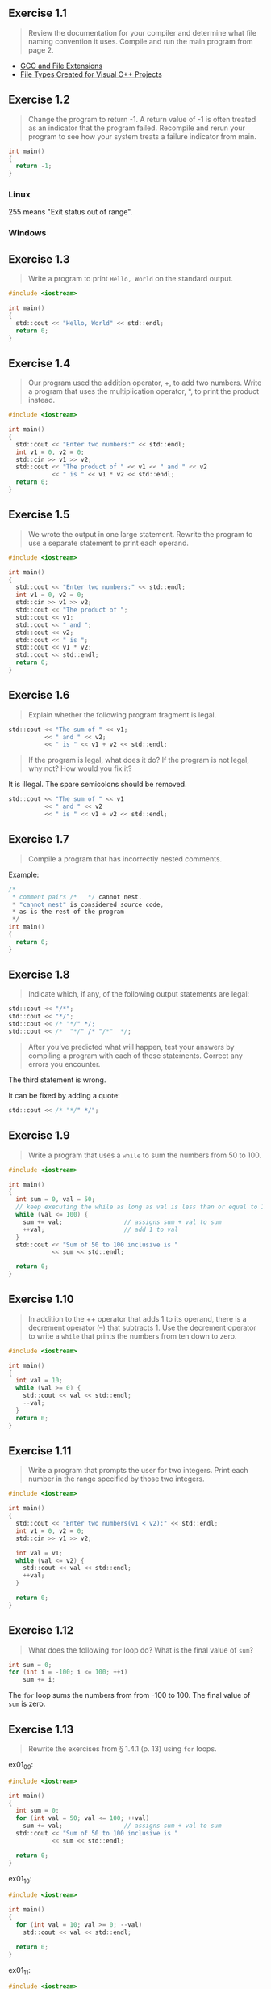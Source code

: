 ** Exercise 1.1
   
   #+BEGIN_QUOTE
   Review the documentation for your compiler and determine what file
   naming convention it uses. Compile and run the main program from
   page 2.
   #+END_QUOTE
   
- [[http://labor-liber.org/en/gnu-linux/development/extensions][GCC and File Extensions]]
- [[https://msdn.microsoft.com/en-us/library/3awe4781.aspx][File Types Created for Visual C++ Projects]]
  
** Exercise 1.2
   
   #+BEGIN_QUOTE
   Change the program to return -1. A return value of -1 is often
   treated as an indicator that the program failed. Recompile and
   rerun your program to see how your system treats a failure
   indicator from main.
   #+END_QUOTE
   
   #+BEGIN_SRC C
int main()
{
  return -1;
}
   #+END_SRC
   
*** Linux
    [[./img/fig01_02a.png]]
    
    255 means "Exit status out of range".

*** Windows
    [[./img/fig01_02b.png]]
        
** Exercise 1.3
   
   #+BEGIN_QUOTE
   Write a program to print ~Hello, World~ on the standard output.
   #+END_QUOTE
   
   #+BEGIN_SRC C
#include <iostream>

int main()
{
  std::cout << "Hello, World" << std::endl;
  return 0;
}
   #+END_SRC
** Exercise 1.4
   
   #+BEGIN_QUOTE
   Our program used the addition operator, +, to add two
   numbers. Write a program that uses the multiplication operator, *,
   to print the product instead.
   #+END_QUOTE

   #+BEGIN_SRC C
#include <iostream>

int main()
{
  std::cout << "Enter two numbers:" << std::endl;
  int v1 = 0, v2 = 0;
  std::cin >> v1 >> v2;
  std::cout << "The product of " << v1 << " and " << v2
            << " is " << v1 * v2 << std::endl;
  return 0;
}
   #+END_SRC
   
** Exercise 1.5
   
   #+BEGIN_QUOTE
   We wrote the output in one large statement. Rewrite the program to use
   a separate statement to print each operand.
   #+END_QUOTE
   
   #+BEGIN_SRC C
#include <iostream>

int main()
{
  std::cout << "Enter two numbers:" << std::endl;
  int v1 = 0, v2 = 0;
  std::cin >> v1 >> v2;
  std::cout << "The product of ";
  std::cout << v1;
  std::cout << " and ";
  std::cout << v2;
  std::cout << " is ";
  std::cout << v1 * v2;
  std::cout << std::endl;
  return 0;
}
   #+END_SRC
** Exercise 1.6

   #+BEGIN_QUOTE
   Explain whether the following program fragment is legal.
   #+END_QUOTE

   #+BEGIN_SRC C
std::cout << "The sum of " << v1;
          << " and " << v2;
          << " is " << v1 + v2 << std::endl;
   #+END_SRC

   #+BEGIN_QUOTE
   If the program is legal, what does it do? If the program is not
   legal, why not? How would you fix it?
   #+END_QUOTE

   It is illegal. The spare semicolons should be removed.

   #+BEGIN_SRC C
std::cout << "The sum of " << v1 
          << " and " << v2 
          << " is " << v1 + v2 << std::endl;
   #+END_SRC

** Exercise 1.7

   #+BEGIN_QUOTE
   Compile a program that has incorrectly nested comments.
   #+END_QUOTE

   Example:
   #+BEGIN_SRC C
/*
 * comment pairs /*   */ cannot nest.
 * "cannot nest" is considered source code,
 * as is the rest of the program
 */
int main()
{
  return 0;
}   
   #+END_SRC

   [[./img/fig01_07.png]]

** Exercise 1.8

   #+BEGIN_QUOTE
   Indicate which, if any, of the following output statements are
   legal: 
   #+END_QUOTE

   #+BEGIN_SRC C
std::cout << "/*";
std::cout << "*/";
std::cout << /* "*/" */;
std::cout << /*  "*/" /* "/*"  */;
   #+END_SRC

   #+BEGIN_QUOTE
   After you’ve predicted what will happen, test your answers by
   compiling a program with each of these statements. Correct any
   errors you encounter.
   #+END_QUOTE

   The third statement is wrong.
   [[./img/fig01_08.png]]

   It can be fixed by adding a quote:
   #+BEGIN_SRC C
std::cout << /* "*/" */";
   #+END_SRC
   
** Exercise 1.9

   #+BEGIN_QUOTE
   Write a program that uses a ~while~ to sum the numbers from 50
   to 100.
   #+END_QUOTE

   #+BEGIN_SRC C
#include <iostream>

int main()
{
  int sum = 0, val = 50;
  // keep executing the while as long as val is less than or equal to 100
  while (val <= 100) {
    sum += val;                 // assigns sum + val to sum
    ++val;                      // add 1 to val
  }
  std::cout << "Sum of 50 to 100 inclusive is "
            << sum << std::endl;

  return 0;
}
   #+END_SRC

** Exercise 1.10
   
   #+BEGIN_QUOTE
   In addition to the ++ operator that adds 1 to its operand, there is
   a decrement operator (--) that subtracts 1. Use the decrement
   operator to write a ~while~ that prints the numbers from ten down
   to zero.
   #+END_QUOTE

   #+BEGIN_SRC C
#include <iostream>

int main()
{
  int val = 10;
  while (val >= 0) {
    std::cout << val << std::endl;
    --val;
  }
  return 0;
}
   #+END_SRC

** Exercise 1.11

   #+BEGIN_QUOTE
   Write a program that prompts the user for two integers. Print each
   number in the range specified by those two integers.
   #+END_QUOTE

   #+BEGIN_SRC C
#include <iostream>

int main()
{
  std::cout << "Enter two numbers(v1 < v2):" << std::endl;
  int v1 = 0, v2 = 0;
  std::cin >> v1 >> v2;

  int val = v1;
  while (val <= v2) {
    std::cout << val << std::endl;
    ++val;
  }
  
  return 0;
}
   #+END_SRC

** Exercise 1.12

   #+BEGIN_QUOTE
   What does the following ~for~ loop do? What is the final value of
   ~sum~?
   #+END_QUOTE

   #+BEGIN_SRC C
int sum = 0;
for (int i = -100; i <= 100; ++i)
    sum += i;
   #+END_SRC

   The ~for~ loop sums the numbers from from -100 to 100. The final
   value of ~sum~ is zero.

** Exercise 1.13

   #+BEGIN_QUOTE
   Rewrite the exercises from § 1.4.1 (p. 13) using ~for~ loops.
   #+END_QUOTE

   ex01_09:
   
   #+BEGIN_SRC C
#include <iostream>

int main()
{
  int sum = 0;
  for (int val = 50; val <= 100; ++val)
    sum += val;                 // assigns sum + val to sum  
  std::cout << "Sum of 50 to 100 inclusive is "
            << sum << std::endl;

  return 0;
}
   #+END_SRC

   ex01_10:
   
   #+BEGIN_SRC C
#include <iostream>

int main()
{
  for (int val = 10; val >= 0; --val)
    std::cout << val << std::endl;
 
  return 0;
}
   #+END_SRC

   ex01_11:
   
   #+BEGIN_SRC C
#include <iostream>

int main()
{
  std::cout << "Enter two numbers(v1 < v2):" << std::endl;
  int v1 = 0, v2 = 0;
  std::cin >> v1 >> v2;

  for (int val = v1; val <= v2; ++val)
    std::cout << val << std::endl;
  
  return 0;
}
   #+END_SRC

** Exercise 1.14

   #+BEGIN_QUOTE
   Compare and contrast the loops that used a ~for~ with those using a
   ~while~. Are there advantages or disadvantages to using either
   form?
   #+END_QUOTE

   The main difference between the ~for~'s and the ~while~'s is a
   matter of pragmatics: we usually use ~for~ when there is a known
   number of iterations, and use ~while~ constructs when the number of
   iterations in not known in advance.
   
** Exercise 1.15

   #+BEGIN_QUOTE
   Write programs that contain the common errors discussed in the box
   on page 16. Familiarize yourself with the messages the compiler
   generates.
   #+END_QUOTE

   Okay :) 

** Exercise 1.16
   
   #+BEGIN_QUOTE
   Write your own version of a program that prints the sum of
   a set of integers read from ~cin~.
   #+END_QUOTE

   #+BEGIN_SRC C
#include <iostream>

int main()
{
  int sum = 0, value = 0;

  // read until end-of-file, calculating a running total of all values read
  while (std::cin >> value)
    sum += value;               // equivalent to sum = sum + value
  std::cout << "Sum is: " << sum << std::endl;

  return 0;
}
   #+END_SRC

** Exercise 1.17
   
   #+BEGIN_QUOTE
   What happens in the program presented in this section if the input
   values are all equal? What if there are no duplicated values?
   #+END_QUOTE

   If the input values are all equal, the program will print a line
   which shows the number of the value you input.

   If there are no duplicated values, the program will print a line
   when different values input.

** Exercise 1.18

   #+BEGIN_QUOTE
   Compile and run the program from this section giving it only equal
   values as input. Run it again giving it values in which no number
   is repeated.
   #+END_QUOTE

   [[./img/fig01_18.png]]
